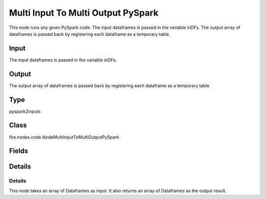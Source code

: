 Multi Input To Multi Output PySpark
=========== 

This node runs any given PySpark code. The input dataframes is passed in the variable inDFs. The output array of dataframes is passed back by registering each dataframe as a temporary table.

Input
--------------
The input dataframes is passed in the variable inDFs.

Output
--------------
The output array of dataframes is passed back by registering each dataframe as a temporary table

Type
--------- 

pyspark2inputs

Class
--------- 

fire.nodes.code.NodeMultiInputToMultiOutputPySpark

Fields
--------- 

.. list-table::
      :widths: 10 5 10
      :header-rows: 1

      * - Name
        - Title
        - Description
      * - code
        - PySpark
        - PySpark code to be run. Input dataframe : "inDF", SparkContext : "sc", SQLContext : "sqlContext",  Output/Result dataframe should be registered as a temporary table - df.registerTempTable("outDF")
      * - schema
        - Schema
      * - outputColNames
        - Column Names for the CSV
        - New Output Columns of the SQL
      * - outputColTypes
        - Column Types for the CSV
        - Data Type of the Output Columns
      * - outputColFormats
        - Column Formats for the CSV
        - Format of the Output Columns


Details
-------


Details
+++++++++++++++

This node takes an array of Dataframes as input. It also returns an array of Dataframes as the output result.


